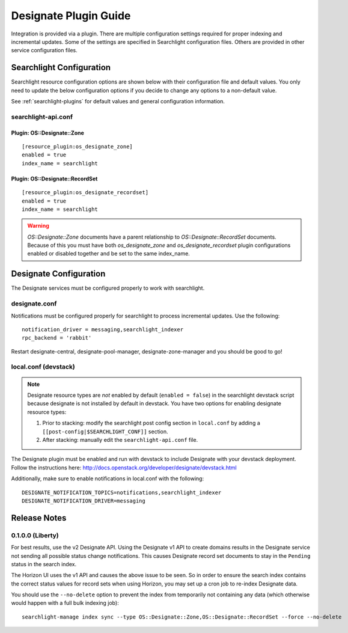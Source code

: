 ..
    c) Copyright 2015 Hewlett-Packard Development Company, L.P.

    Licensed under the Apache License, Version 2.0 (the "License"); you may
    not use this file except in compliance with the License. You may obtain
    a copy of the License at

        http://www.apache.org/licenses/LICENSE-2.0

    Unless required by applicable law or agreed to in writing, software
    distributed under the License is distributed on an "AS IS" BASIS, WITHOUT
    WARRANTIES OR CONDITIONS OF ANY KIND, either express or implied. See the
    License for the specific language governing permissions and limitations
    under the License.

**********************
Designate Plugin Guide
**********************

Integration is provided via a plugin. There are multiple configuration
settings required for proper indexing and incremental updates. Some of the
settings are specified in Searchlight configuration files. Others are
provided in other service configuration files.

Searchlight Configuration
=========================

Searchlight resource configuration options are shown below with their
configuration file and default values. You only need to update the
below configuration options if you decide to change any options to
a non-default value.

See :ref:`searchlight-plugins` for default values and general configuration
information.

searchlight-api.conf
--------------------

Plugin: OS::Designate::Zone
^^^^^^^^^^^^^^^^^^^^^^^^^^^
::

    [resource_plugin:os_designate_zone]
    enabled = true
    index_name = searchlight

Plugin: OS::Designate::RecordSet
^^^^^^^^^^^^^^^^^^^^^^^^^^^^^^^^
::

    [resource_plugin:os_designate_recordset]
    enabled = true
    index_name = searchlight

.. warning::

    *OS::Designate::Zone* documents have a parent relationship to
    *OS::Designate::RecordSet* documents. Because of this you must have
    both *os_designate_zone* and *os_designate_recordset* plugin
    configurations enabled or disabled together and be set to the same
    index_name.

Designate Configuration
=======================

The Designate services must be configured properly to work with searchlight.

designate.conf
--------------

Notifications must be configured properly for searchlight to process
incremental updates. Use the following::

    notification_driver = messaging,searchlight_indexer
    rpc_backend = 'rabbit'

Restart designate-central, designate-pool-manager, designate-zone-manager and
you should be good to go!

local.conf (devstack)
---------------------

.. note::

    Designate resource types are *not* enabled by default (``enabled = false``)
    in the searchlight devstack script because designate is not
    installed by default in devstack.  You have two options for enabling
    designate resource types:

    1. Prior to stacking: modify the searchlight post config section in
       ``local.conf`` by adding a ``[[post-config|$SEARCHLIGHT_CONF]]`` section.

    2. After stacking: manually edit the ``searchlight-api.conf`` file.

The Designate plugin must be enabled and run with devstack to include Designate
with your devstack deployment. Follow the instructions here:
http://docs.openstack.org/developer/designate/devstack.html

Additionally, make sure to enable notifications in local.conf with the
following::

  DESIGNATE_NOTIFICATION_TOPICS=notifications,searchlight_indexer
  DESIGNATE_NOTIFICATION_DRIVER=messaging

Release Notes
=============

0.1.0.0 (Liberty)
-----------------

For best results, use the v2 Designate API. Using the Designate v1 API to
create domains results in the Designate service not sending all possible
status change notifications. This causes Designate record set documents to
stay in the ``Pending`` status in the search index.

The Horizon UI uses the v1 API and causes the above issue to be seen.
So in order to ensure the search index contains the correct status values
for record sets when using Horizon, you may set up a cron job to
re-index Designate data.

You should use the ``--no-delete`` option to prevent the index from
temporarily not containing any data (which otherwise would happen with a full
bulk indexing job)::

    searchlight-manage index sync --type OS::Designate::Zone,OS::Designate::RecordSet --force --no-delete

